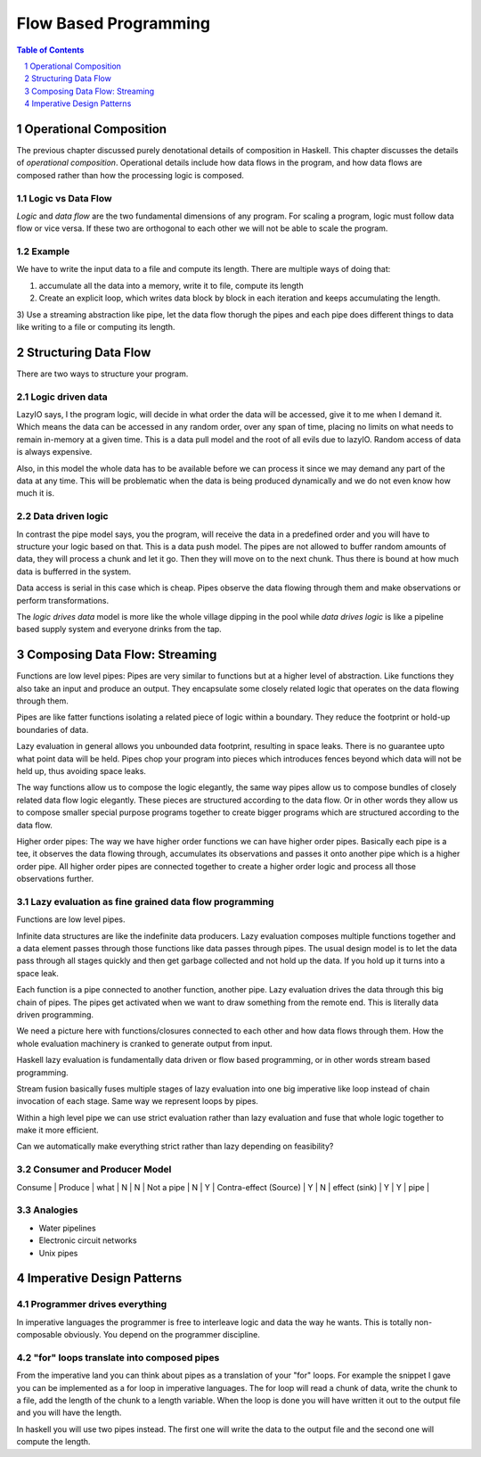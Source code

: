 Flow Based Programming
======================

.. need a good quote

.. contents:: Table of Contents
   :depth: 1

.. sectnum::

Operational Composition
-----------------------

The previous chapter discussed purely denotational details of composition in
Haskell. This chapter discusses the details of `operational composition`.
Operational details include how data flows in the program, and how data flows
are composed rather than how the processing logic is composed.

Logic vs Data Flow
~~~~~~~~~~~~~~~~~~

`Logic` and `data flow` are the two fundamental dimensions of any program. For
scaling a program, logic must follow data flow or vice versa. If these two are
orthogonal to each other we will not be able to scale the program.

Example
~~~~~~~

We have to write the input data to a file and compute its length. There are
multiple ways of doing that:

1) accumulate all the data into a memory, write it to file, compute its length
2) Create an explicit loop, which writes data block by block in each iteration
   and keeps accumulating the length.
3) Use a streaming abstraction like pipe, let the data flow thorugh the pipes
and each pipe does different things to data like writing to a file or computing
its length.

Structuring Data Flow
---------------------

There are two ways to structure your program.

Logic driven data
~~~~~~~~~~~~~~~~~

LazyIO says, I the program logic, will decide in what order the data will be
accessed, give it to me when I demand it. Which means the data can be accessed
in any random order, over any span of time, placing no limits on what needs to
remain in-memory at a given time. This is a data pull model and the root of all
evils due to lazyIO. Random access of data is always expensive.

Also, in this model the whole data has to be available before we can process it
since we may demand any part of the data at any time. This will be problematic
when the data is being produced dynamically and we do not even know how much it
is.

Data driven logic
~~~~~~~~~~~~~~~~~

In contrast the pipe model says, you the program, will receive the data in a
predefined order and you will have to structure your logic based on that.  This
is a data push model. The pipes are not allowed to buffer random amounts of
data, they will process a chunk and let it go. Then they will move on to the
next chunk. Thus there is bound at how much data is bufferred in the system.

Data access is serial in this case which is cheap. Pipes observe the data
flowing through them and make observations or perform transformations.

The `logic drives data` model is more like the whole village dipping in the
pool while `data drives logic` is like a pipeline based supply system and
everyone drinks from the tap.

Composing Data Flow: Streaming
------------------------------

Functions are low level pipes: Pipes are very similar to functions but at a
higher level of abstraction. Like functions they also take an input and produce
an output. They encapsulate some closely related logic that operates on the
data flowing through them.

Pipes are like fatter functions isolating a related piece of logic within a
boundary. They reduce the footprint or hold-up boundaries of data.

Lazy evaluation in general allows you unbounded data footprint, resulting in
space leaks. There is no guarantee upto what point data will be held. Pipes
chop your program into pieces which introduces fences beyond which data will
not be held up, thus avoiding space leaks.

The way functions allow us to compose the logic elegantly, the same way pipes
allow us to compose bundles of closely related data flow logic elegantly. These
pieces are structured according to the data flow. Or in other words they allow
us to compose smaller special purpose programs together to create bigger
programs which are structured according to the data flow.

Higher order pipes: The way we have higher order functions we can have higher
order pipes. Basically each pipe is a tee, it observes the data flowing
through, accumulates its observations and passes it onto another pipe which is
a higher order pipe. All higher order pipes are connected together to create a
higher order logic and process all those observations further.

Lazy evaluation as fine grained data flow programming
~~~~~~~~~~~~~~~~~~~~~~~~~~~~~~~~~~~~~~~~~~~~~~~~~~~~~

Functions are low level pipes.

Infinite data structures are like the indefinite data producers. Lazy
evaluation composes multiple functions together and a data element passes
through those functions like data passes through pipes. The usual design model
is to let the data pass through all stages quickly and then get garbage
collected and not hold up the data. If you hold up it turns into a space leak.

Each function is a pipe connected to another function, another pipe. Lazy
evaluation drives the data through this big chain of pipes. The pipes get
activated when we want to draw something from the remote end. This is literally
data driven programming.

We need a picture here with functions/closures connected to each other and how
data flows through them. How the whole evaluation machinery is cranked to
generate output from input.

Haskell lazy evaluation is fundamentally data driven or flow based programming,
or in other words stream based programming.

Stream fusion basically fuses multiple stages of lazy evaluation into one
big imperative like loop instead of chain invocation of each stage. Same way we
represent loops by pipes.

Within a high level pipe we can use strict evaluation rather than lazy
evaluation and fuse that whole logic together to make it more efficient.

Can we automatically make everything strict rather than lazy depending on
feasibility?

Consumer and Producer Model
~~~~~~~~~~~~~~~~~~~~~~~~~~~

Consume | Produce | what                   |
N       | N       | Not a pipe             |
N       | Y       | Contra-effect (Source) |
Y       | N       | effect (sink)          |
Y       | Y       | pipe                   |

Analogies
~~~~~~~~~

* Water pipelines
* Electronic circuit networks
* Unix pipes

Imperative Design Patterns
--------------------------

Programmer drives everything
~~~~~~~~~~~~~~~~~~~~~~~~~~~~

In imperative languages the programmer is free to interleave logic and data the
way he wants. This is totally non-composable obviously. You depend on the
programmer discipline.

"for" loops translate into composed pipes
~~~~~~~~~~~~~~~~~~~~~~~~~~~~~~~~~~~~~~~~~

From the imperative land you can think about pipes as a translation of your
"for" loops. For example the snippet I gave you can be implemented as a for
loop in imperative languages. The for loop will read a chunk of data, write the
chunk to a file, add the length of the chunk to a length variable. When the
loop is done you will have written it out to the output file and you will have
the length.

In haskell you will use two pipes instead. The first one will write the data to
the output file and the second one will compute the length.
